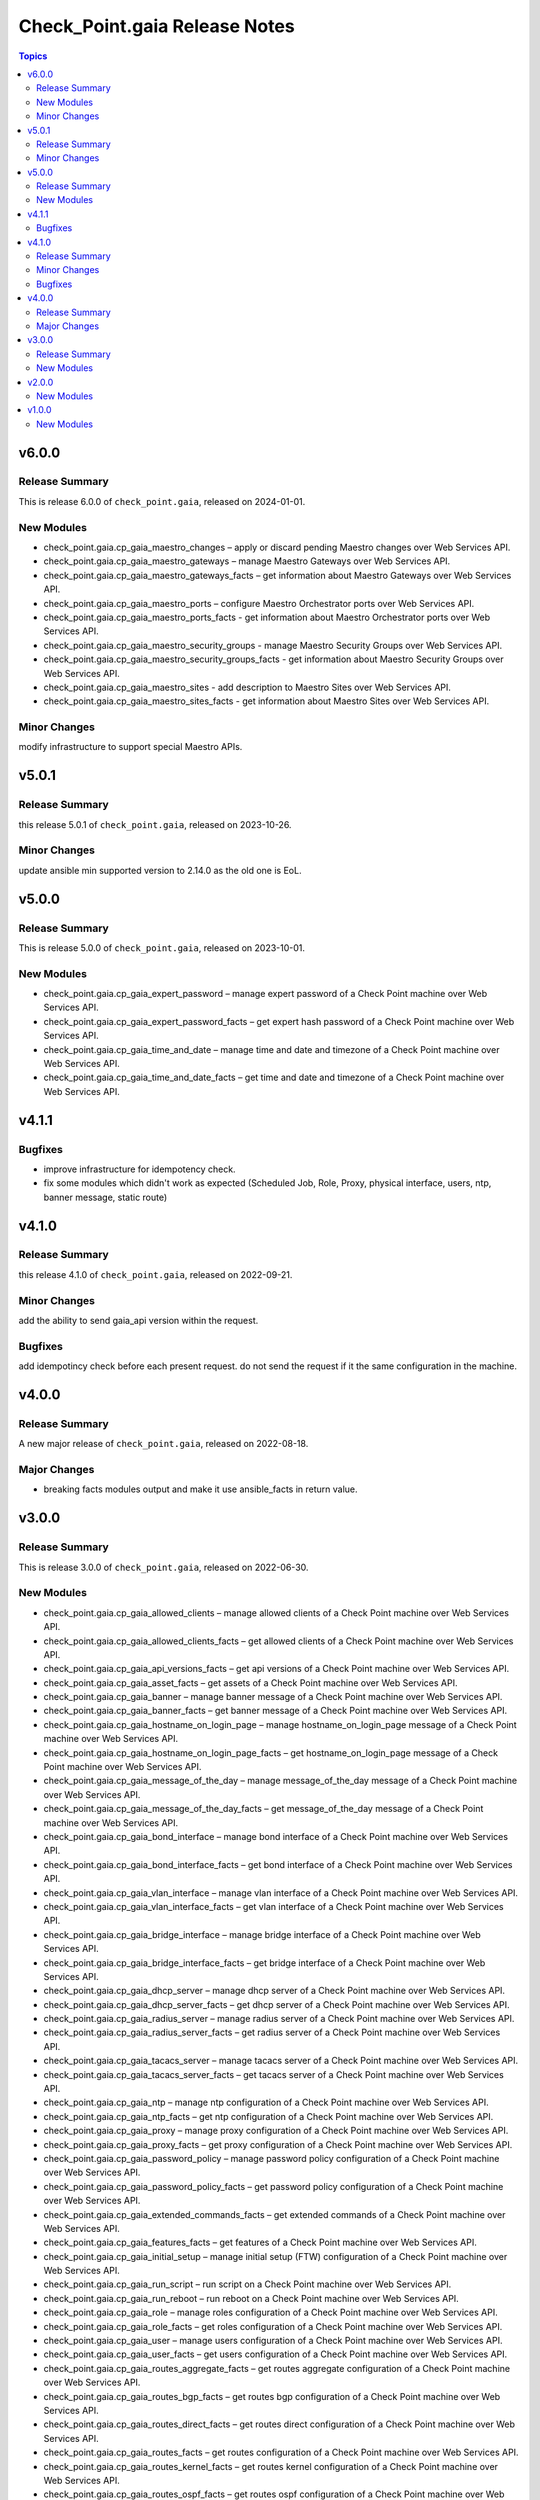 ==============================
Check_Point.gaia Release Notes
==============================

.. contents:: Topics

v6.0.0
======

Release Summary
---------------

This is release 6.0.0 of ``check_point.gaia``, released on 2024-01-01.

New Modules
-----------

- check_point.gaia.cp_gaia_maestro_changes – apply or discard pending Maestro changes over Web Services API.
- check_point.gaia.cp_gaia_maestro_gateways – manage Maestro Gateways over Web Services API.
- check_point.gaia.cp_gaia_maestro_gateways_facts – get information about Maestro Gateways over Web Services API.
- check_point.gaia.cp_gaia_maestro_ports – configure Maestro Orchestrator ports over Web Services API.
- check_point.gaia.cp_gaia_maestro_ports_facts - get information about Maestro Orchestrator ports over Web Services API.
- check_point.gaia.cp_gaia_maestro_security_groups - manage Maestro Security Groups over Web Services API.
- check_point.gaia.cp_gaia_maestro_security_groups_facts - get information about Maestro Security Groups over Web Services API.
- check_point.gaia.cp_gaia_maestro_sites - add description to Maestro Sites over Web Services API.
- check_point.gaia.cp_gaia_maestro_sites_facts - get information about Maestro Sites over Web Services API.

Minor Changes
---------------

modify infrastructure to support special Maestro APIs.

v5.0.1
======

Release Summary
---------------

this release 5.0.1 of ``check_point.gaia``, released on 2023-10-26.

Minor Changes
---------------

update ansible min supported version to 2.14.0 as the old one is EoL.


v5.0.0
======

Release Summary
---------------

This is release 5.0.0 of ``check_point.gaia``, released on 2023-10-01.

New Modules
-----------

- check_point.gaia.cp_gaia_expert_password – manage expert password of a Check Point machine over Web Services API.
- check_point.gaia.cp_gaia_expert_password_facts – get expert hash password of a Check Point machine over Web Services API.
- check_point.gaia.cp_gaia_time_and_date – manage time and date and timezone of a Check Point machine over Web Services API.
- check_point.gaia.cp_gaia_time_and_date_facts – get time and date and timezone of a Check Point machine over Web Services API.

v4.1.1
======

Bugfixes
---------------

- improve infrastructure for idempotency check.
- fix some modules which didn't work as expected (Scheduled Job, Role, Proxy, physical interface, users, ntp, banner message, static route)

v4.1.0
======

Release Summary
---------------

this release 4.1.0 of ``check_point.gaia``, released on 2022-09-21.

Minor Changes
---------------

add the ability to send gaia_api version within the request.

Bugfixes
---------------

add idempotincy check before each present request. do not send the request if it the same configuration in the machine.

v4.0.0
======

Release Summary
---------------

A new major release of ``check_point.gaia``, released on 2022-08-18.

Major Changes
---------------

- breaking facts modules output and make it use ansible_facts in return value.

v3.0.0
======

Release Summary
---------------

This is release 3.0.0 of ``check_point.gaia``, released on 2022-06-30.

New Modules
-----------

- check_point.gaia.cp_gaia_allowed_clients – manage allowed clients of a Check Point machine over Web Services API.
- check_point.gaia.cp_gaia_allowed_clients_facts – get allowed clients of a Check Point machine over Web Services API.
- check_point.gaia.cp_gaia_api_versions_facts –  get api versions of a Check Point machine over Web Services API.
- check_point.gaia.cp_gaia_asset_facts –  get assets of a Check Point machine over Web Services API.
- check_point.gaia.cp_gaia_banner –  manage banner message of a Check Point machine over Web Services API.
- check_point.gaia.cp_gaia_banner_facts –  get banner message of a Check Point machine over Web Services API.
- check_point.gaia.cp_gaia_hostname_on_login_page –  manage hostname_on_login_page message of a Check Point machine over Web Services API.
- check_point.gaia.cp_gaia_hostname_on_login_page_facts –  get hostname_on_login_page message of a Check Point machine over Web Services API.
- check_point.gaia.cp_gaia_message_of_the_day –  manage message_of_the_day message of a Check Point machine over Web Services API.
- check_point.gaia.cp_gaia_message_of_the_day_facts –  get message_of_the_day message of a Check Point machine over Web Services API.
- check_point.gaia.cp_gaia_bond_interface –  manage bond interface of a Check Point machine over Web Services API.
- check_point.gaia.cp_gaia_bond_interface_facts –  get bond interface of a Check Point machine over Web Services API.
- check_point.gaia.cp_gaia_vlan_interface –  manage vlan interface of a Check Point machine over Web Services API.
- check_point.gaia.cp_gaia_vlan_interface_facts –  get vlan interface of a Check Point machine over Web Services API.
- check_point.gaia.cp_gaia_bridge_interface –  manage bridge interface of a Check Point machine over Web Services API.
- check_point.gaia.cp_gaia_bridge_interface_facts –  get bridge interface of a Check Point machine over Web Services API.
- check_point.gaia.cp_gaia_dhcp_server –  manage dhcp server of a Check Point machine over Web Services API.
- check_point.gaia.cp_gaia_dhcp_server_facts –  get dhcp server of a Check Point machine over Web Services API.
- check_point.gaia.cp_gaia_radius_server –  manage radius server of a Check Point machine over Web Services API.
- check_point.gaia.cp_gaia_radius_server_facts –  get radius server of a Check Point machine over Web Services API.
- check_point.gaia.cp_gaia_tacacs_server –  manage tacacs server of a Check Point machine over Web Services API.
- check_point.gaia.cp_gaia_tacacs_server_facts –  get tacacs server of a Check Point machine over Web Services API.
- check_point.gaia.cp_gaia_ntp –  manage ntp configuration of a Check Point machine over Web Services API.
- check_point.gaia.cp_gaia_ntp_facts –  get ntp configuration of a Check Point machine over Web Services API.
- check_point.gaia.cp_gaia_proxy –  manage proxy configuration of a Check Point machine over Web Services API.
- check_point.gaia.cp_gaia_proxy_facts –  get proxy configuration of a Check Point machine over Web Services API.
- check_point.gaia.cp_gaia_password_policy –  manage password policy configuration of a Check Point machine over Web Services API.
- check_point.gaia.cp_gaia_password_policy_facts –  get password policy configuration of a Check Point machine over Web Services API.
- check_point.gaia.cp_gaia_extended_commands_facts –  get extended commands of a Check Point machine over Web Services API.
- check_point.gaia.cp_gaia_features_facts –  get features of a Check Point machine over Web Services API.
- check_point.gaia.cp_gaia_initial_setup –  manage initial setup (FTW) configuration of a Check Point machine over Web Services API.
- check_point.gaia.cp_gaia_run_script –  run script on a Check Point machine over Web Services API.
- check_point.gaia.cp_gaia_run_reboot –  run reboot on a Check Point machine over Web Services API.
- check_point.gaia.cp_gaia_role –  manage roles configuration of a Check Point machine over Web Services API.
- check_point.gaia.cp_gaia_role_facts –  get roles configuration of a Check Point machine over Web Services API.
- check_point.gaia.cp_gaia_user –  manage users configuration of a Check Point machine over Web Services API.
- check_point.gaia.cp_gaia_user_facts –  get users configuration of a Check Point machine over Web Services API.
- check_point.gaia.cp_gaia_routes_aggregate_facts –  get routes aggregate configuration of a Check Point machine over Web Services API.
- check_point.gaia.cp_gaia_routes_bgp_facts –  get routes bgp configuration of a Check Point machine over Web Services API.
- check_point.gaia.cp_gaia_routes_direct_facts –  get routes direct configuration of a Check Point machine over Web Services API.
- check_point.gaia.cp_gaia_routes_facts –  get routes configuration of a Check Point machine over Web Services API.
- check_point.gaia.cp_gaia_routes_kernel_facts –  get routes kernel configuration of a Check Point machine over Web Services API.
- check_point.gaia.cp_gaia_routes_ospf_facts –  get routes ospf configuration of a Check Point machine over Web Services API.
- check_point.gaia.cp_gaia_routes_rip_facts –  get routes rip configuration of a Check Point machine over Web Services API.
- check_point.gaia.cp_gaia_routes_static_facts –  get routes static configuration of a Check Point machine over Web Services API.
- check_point.gaia.cp_gaia_scheduled_job –  manage scheduled job configuration of a Check Point machine over Web Services API.
- check_point.gaia.cp_gaia_scheduled_job_facts –  get scheduled job configuration of a Check Point machine over Web Services API.
- check_point.gaia.cp_gaia_scheduled_job_mail –  manage scheduled job mail configuration of a Check Point machine over Web Services API.
- check_point.gaia.cp_gaia_scheduled_job_mail_facts –  get scheduled job mail configuration of a Check Point machine over Web Services API.
- check_point.gaia.cp_gaia_scheduled_snapshot –  manage scheduled snapshot configuration of a Check Point machine over Web Services API.
- check_point.gaia.cp_gaia_scheduled_snapshot_facts –  get scheduled snapshot configuration of a Check Point machine over Web Services API.
- check_point.gaia.cp_gaia_diagnostics_facts –  get diagnostics configuration of a Check Point machine over Web Services API.
- check_point.gaia.cp_gaia_diagnostics_topics_facts –  get diagnostics topics configuration of a Check Point machine over Web Services API.
- check_point.gaia.cp_gaia_ssh_server_settings –  manage ssh server settings of a Check Point machine over Web Services API.
- check_point.gaia.cp_gaia_ssh_server_settings_facts –  get ssh server settings of a Check Point machine over Web Services API.
- check_point.gaia.cp_gaia_static_route –  manage static route configuration of a Check Point machine over Web Services API.
- check_point.gaia.cp_gaia_static_route_facts –  get static route configuration of a Check Point machine over Web Services API.
- check_point.gaia.cp_gaia_task_facts –  show task in a Check Point machine over Web Services API.
- check_point.gaia.cp_gaia_timezones_facts –  show time zones in a Check Point machine over Web Services API.
- check_point.gaia.cp_gaia_version_facts –  show gaia version in a Check Point machine over Web Services API.

v2.0.0
======

New Modules
-----------

- check_point.gaia.cp_gaia_dns –  manage dns configuration of a Check Point machine over Web Services API.
- check_point.gaia.cp_gaia_dns_facts –  get dns configuration of a Check Point machine over Web Services API.
- check_point.gaia.cp_gaia_ipv6 –  manage ipv6 configuration of a Check Point machine over Web Services API.
- check_point.gaia.cp_gaia_ipv6_facts –  get ipv6 configuration of a Check Point machine over Web Services API.
- check_point.gaia.cp_gaia_remote_syslog –  manage remote syslog configuration of a Check Point machine over Web Services API.
- check_point.gaia.cp_gaia_remote_syslog_facts –  get remote syslog configuration of a Check Point machine over Web Services API.
- check_point.gaia.cp_gaia_syslog –  manage syslog configuration of a Check Point machine over Web Services API.
- check_point.gaia.cp_gaia_syslog_facts –  get syslog configuration of a Check Point machine over Web Services API.


v1.0.0
======

New Modules
-----------

- check_point.gaia.cp_gaia_hostname – Manage the hostname of a Check Point machine over Web Services API.
- check_point.gaia.cp_gaia_hostname_facts – Get the hostname of a Check Point machine over Web Services API.
- check_point.gaia.cp_gaia_physical_interface – Manage physical interface of a Check Point machine over Web Services API.
- check_point.gaia.cp_gaia_physical_interfaces_facts – Get information about physical interfaces of a Check Point machine over Web Services API.
- check_point.gaia.cp_gaia_put_file – Add a new file to a Check Point machine over Web Services API.
